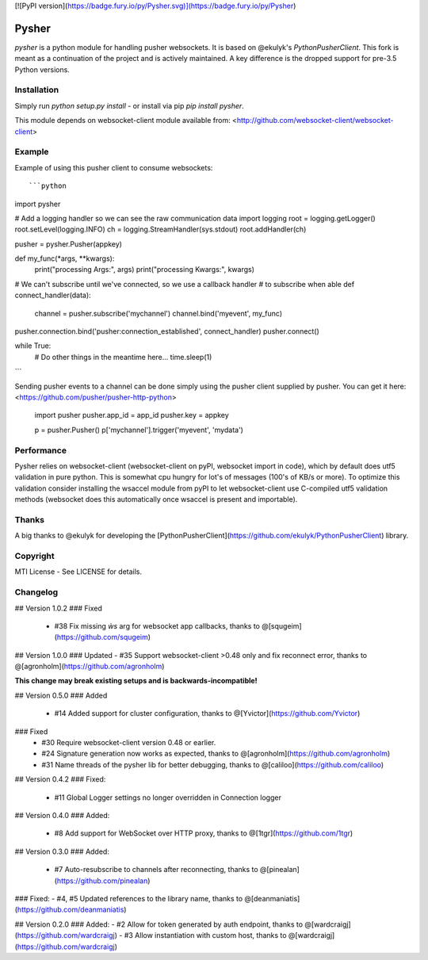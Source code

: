 [![PyPI version](https://badge.fury.io/py/Pysher.svg)](https://badge.fury.io/py/Pysher)

Pysher
=============

`pysher` is a python module for handling pusher websockets. It is based on @ekulyk's `PythonPusherClient`. This fork is meant as 
a continuation of the project and is actively maintained. A key difference is the dropped support for pre-3.5 Python versions.

Installation
------------

Simply run `python setup.py install` - or install via pip `pip install pysher`.

This module depends on websocket-client module available from: <http://github.com/websocket-client/websocket-client>

Example
-------

Example of using this pusher client to consume websockets::

```python
import pysher

# Add a logging handler so we can see the raw communication data
import logging
root = logging.getLogger()
root.setLevel(logging.INFO)
ch = logging.StreamHandler(sys.stdout)
root.addHandler(ch)

pusher = pysher.Pusher(appkey)

def  my_func(*args, **kwargs):
    print("processing Args:", args)
    print("processing Kwargs:", kwargs)

# We can't subscribe until we've connected, so we use a callback handler
# to subscribe when able
def connect_handler(data):
    channel = pusher.subscribe('mychannel')
    channel.bind('myevent', my_func)

pusher.connection.bind('pusher:connection_established', connect_handler)
pusher.connect()

while True:
    # Do other things in the meantime here...
    time.sleep(1)
```

Sending pusher events to a channel can be done simply using the pusher client supplied by pusher.  You can get it here: <https://github.com/pusher/pusher-http-python>

    import pusher
    pusher.app_id = app_id
    pusher.key = appkey

    p = pusher.Pusher()
    p['mychannel'].trigger('myevent', 'mydata')

Performance
------
Pysher relies on websocket-client (websocket-client on pyPI, websocket import in code), which by default does utf5 validation in pure python. This is somewhat cpu hungry for lot's of messages (100's of KB/s or more). To optimize this validation consider installing the wsaccel module from pyPI to let websocket-client use C-compiled utf5 validation methods (websocket does this automatically once wsaccel is present and importable).

Thanks
------
A big thanks to @ekulyk for developing the [PythonPusherClient](https://github.com/ekulyk/PythonPusherClient) library.


Copyright
---------

MTI License - See LICENSE for details.

Changelog
---------
## Version 1.0.2
### Fixed
 - #38 Fix missing `ẁs` arg for websocket app callbacks, thanks to @[squgeim](https://github.com/squgeim)
## Version 1.0.0
### Updated
- #35 Support websocket-client >0.48 only and fix reconnect error, thanks to @[agronholm](https://github.com/agronholm)

**This change may break existing setups and is backwards-incompatible!**

## Version 0.5.0
### Added
 - #14 Added support for cluster configuration, thanks to @[Yvictor](https://github.com/Yvictor)

### Fixed
 - #30 Require websocket-client version 0.48 or earlier.
 - #24 Signature generation now works as expected, thanks to @[agronholm](https://github.com/agronholm)
 - #31 Name threads of the pysher lib for better debugging, thanks to @[caliloo](https://github.com/caliloo)

## Version 0.4.2
### Fixed:
 - #11 Global Logger settings no longer overridden in Connection logger

## Version 0.4.0
### Added:
 - #8 Add support for WebSocket over HTTP proxy, thanks to @[1tgr](https://github.com/1tgr)

## Version 0.3.0
### Added:
 - #7 Auto-resubscribe to channels after reconnecting, thanks to @[pinealan](https://github.com/pinealan)

### Fixed:
- #4, #5 Updated references to the library name, thanks to @[deanmaniatis](https://github.com/deanmaniatis)

## Version 0.2.0  
### Added:
- #2 Allow for token generated by auth endpoint, thanks to @[wardcraigj](https://github.com/wardcraigj)
- #3 Allow instantiation with custom host, thanks to @[wardcraigj](https://github.com/wardcraigj)


